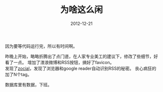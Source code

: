 #+TITLE:       为啥这么闲
#+DATE:        2012-12-21
#+KEYWORDS:    扯淡
#+TAGS:        :扯淡:blog:毫无营养:zocial:RSS:social-buttons:折腾:
#+LANGUAGE:    zh


因为要等代码运行完，所以有时间啊。

昨晚上开始，略略折腾出了点门道，在人家专业美工的建议下，修改了些细节，好看了一点。
增加了渣浪微博和RSS按钮，搞好了favicon。\\
发现了[[http://zocial.smcllns.com/sample.html][zocial]]，发现了浏览器和google
reader自动识别RSS的秘密。 丧心病狂的加了N个tag。

数据库里有数据，下班。
